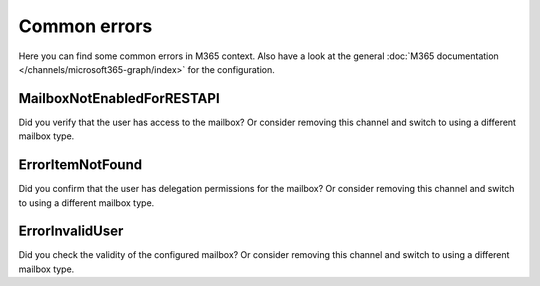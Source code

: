 Common errors
=============

Here you can find some common errors in M365 context. Also have a look at
the general
:doc:`M365 documentation </channels/microsoft365-graph/index>` for
the configuration.

MailboxNotEnabledForRESTAPI
---------------------------

Did you verify that the user has access to the mailbox? Or consider removing
this channel and switch to using a different mailbox type.

ErrorItemNotFound
-----------------

Did you confirm that the user has delegation permissions for the mailbox? Or
consider removing this channel and switch to using a different mailbox type.

ErrorInvalidUser
----------------

Did you check the validity of the configured mailbox? Or consider removing this
channel and switch to using a different mailbox type.

